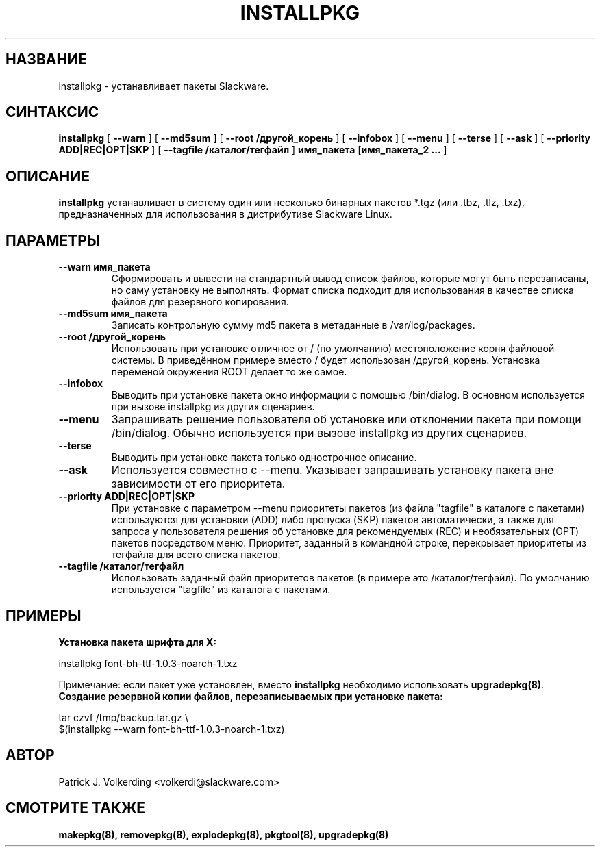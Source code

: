 .\" empty
.ds g 
.\" -*- nroff -*-
.\" empty
.ds G 
.de  Tp
.ie \\n(.$=0:((0\\$1)*2u>(\\n(.lu-\\n(.iu)) .TP
.el .TP "\\$1"
..
.\" Like TP, but if specified indent is more than half
.\" the current line-length - indent, use the default indent.
.\"*******************************************************************
.\"
.\" This file was generated with po4a. Translate the source file.
.\"
.\"*******************************************************************
.TH INSTALLPKG 8 "22 ноября 2001" "Slackware версия 8.1.0" 
.SH НАЗВАНИЕ
installpkg \- устанавливает пакеты Slackware.
.SH СИНТАКСИС
\fBinstallpkg\fP [ \fB\-\-warn\fP ] [ \fB\-\-md5sum\fP ] [ \fB\-\-root /другой_корень\fP ] [
\fB\-\-infobox\fP  ] [ \fB\-\-menu\fP ] [ \fB\-\-terse\fP ] [ \fB\-\-ask\fP ] [ \fB\-\-priority
ADD|REC|OPT|SKP\fP ] [ \fB\-\-tagfile /каталог/тегфайл\fP ] \fBимя_пакета\fP
[\fBимя_пакета_2 ...\fP ]
.SH ОПИСАНИЕ
\fBinstallpkg\fP устанавливает в систему один или несколько бинарных пакетов
*.tgz (или .tbz, .tlz, .txz), предназначенных для использования в
дистрибутиве Slackware Linux.
.SH ПАРАМЕТРЫ
.TP 
\fB\-\-warn имя_пакета\fP
Сформировать и вывести на стандартный вывод список файлов, которые могут
быть перезаписаны, но саму установку не выполнять. Формат списка подходит
для использования в качестве списка файлов для резервного копирования.
.TP 
\fB\-\-md5sum имя_пакета\fP
Записать контрольную сумму md5 пакета в метаданные в /var/log/packages.
.TP 
\fB\-\-root /другой_корень\fP
Использовать при установке отличное от / (по умолчанию) местоположение корня
файловой системы. В приведённом примере вместо / будет использован
/другой_корень. Установка переменой окружения ROOT делает то же самое.
.TP 
\fB\-\-infobox\fP
Выводить при установке пакета окно информации с помощью /bin/dialog. В
основном используется при вызове installpkg из других сценариев.
.TP 
\fB\-\-menu\fP
Запрашивать решение пользователя об установке или отклонении пакета при
помощи /bin/dialog. Обычно используется при вызове installpkg из других
сценариев.
.TP 
\fB\-\-terse\fP
Выводить при установке пакета только однострочное описание.
.TP 
\fB\-\-ask\fP
Используется совместно с \-\-menu. Указывает запрашивать установку пакета вне
зависимости от его приоритета.
.TP 
\fB\-\-priority ADD|REC|OPT|SKP\fP
При установке с параметром \-\-menu приоритеты пакетов (из файла "tagfile" в
каталоге с пакетами) используются для установки (ADD) либо пропуска (SKP)
пакетов автоматически, а также для запроса у пользователя решения об
установке для рекомендуемых (REC) и необязательных (OPT) пакетов посредством
меню. Приоритет, заданный в командной строке, перекрывает приоритеты из
тегфайла для всего списка пакетов.
.TP 
\fB\-\-tagfile /каталог/тегфайл\fP
Использовать заданный файл приоритетов пакетов (в примере это
/каталог/тегфайл). По умолчанию используется "tagfile" из каталога с
пакетами.
.SH ПРИМЕРЫ
.TP 
\fBУстановка пакета шрифта для X:\fP
.P
installpkg font\-bh\-ttf\-1.0.3\-noarch\-1.txz
.P
Примечание: если пакет уже установлен, вместо \fBinstallpkg\fP необходимо
использовать \fBupgradepkg(8)\fP.
.TP 
\fBСоздание резервной копии файлов, перезаписываемых при установке пакета:\fP
.P
.nf
tar czvf /tmp/backup.tar.gz \e
  $(installpkg \-\-warn font\-bh\-ttf\-1.0.3\-noarch\-1.txz)
.fi
.SH АВТОР
Patrick J. Volkerding <volkerdi@slackware.com>
.SH "СМОТРИТЕ ТАКЖЕ"
\fBmakepkg(8),\fP \fBremovepkg(8),\fP \fBexplodepkg(8),\fP \fBpkgtool(8),\fP
\fBupgradepkg(8)\fP
